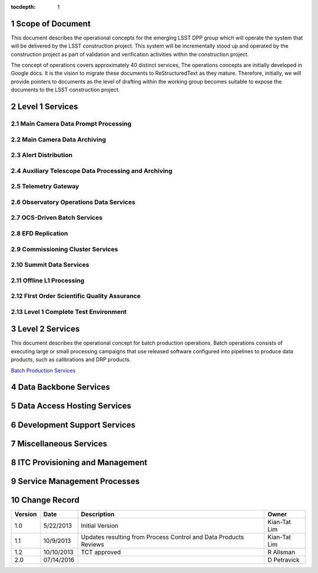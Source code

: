 :tocdepth: 1

.. sectnum::

.. _scope:

Scope of Document
=================

This document describes the operational concepts for the emerging LSST DPP group which will operate
the system that will be delivered by the LSST construction project. This system will be incrementally
stood up and operated by the construction project as part of validation and verification activities
within the construction project.

The concept of operations covers approximately 40 distinct services, The operations concepts
are initially developed in Google docs. It is the vision to  migrate these documents to
ReStructuredText as they mature.  Therefore, initially, we will provide pointers to documents as
the level of drafting within the working group becomes suitable to expose the documents to the
LSST construction project.


.. _overview:

Level 1 Services
================

Main Camera Data Prompt Processing
----------------------------------


Main Camera Data Archiving
--------------------------

Alert Distribution
------------------

Auxiliary Telescope  Data Processing and Archiving
--------------------------------------------------

Telemetry Gateway
-----------------

Observatory Operations Data Services
------------------------------------

OCS-Driven Batch Services
-------------------------

EFD Replication
---------------

Commissioning Cluster Services
------------------------------

Summit Data Services
--------------------

Offline L1 Processing
---------------------

FIrst Order Scientific Quality Assurance
----------------------------------------

Level 1 Complete Test Environment
---------------------------------

Level 2 Services
================

This document describes the operational concept for batch production operations. Batch operations consists of executing large or small processing campaigns that use released software configured into pipelines to produce data products, such as calibrations and DRP products.

`Batch Production Services <https://docs.google.com/document/d/1MVe0qdHt5RNTN8KkIxWzd24nNbxA5ZWghajoak3i0HU/edit?usp=sharing>`_


Data Backbone Services
======================


Data Access Hosting Services
============================


Development Support Services
============================

Miscellaneous Services
======================

ITC Provisioning and Management
===============================


Service Management Processes
============================

.. _changerecord:

Change Record
=============


+-------------+------------+----------------------------------+--------------+
| **Version** | **Date**   | **Description**                  | **Owner**    |
+=============+============+==================================+==============+
| 1.0         | 5/22/2013  | Initial Version                  | Kian-Tat Lim |
+-------------+------------+----------------------------------+--------------+
| 1.1         | 10/9/2013  | Updates resulting from Process   | Kian-Tat Lim |
|             |            | Control and Data Products        |              |
|             |            | Reviews                          |              |
+-------------+------------+----------------------------------+--------------+
| 1.2         | 10/10/2013 | TCT approved                     | R Allsman    |
+-------------+------------+----------------------------------+--------------+
| 2.0         | 07/14/2016 |                                  | D Petravick  |
+-------------+------------+----------------------------------+--------------+

